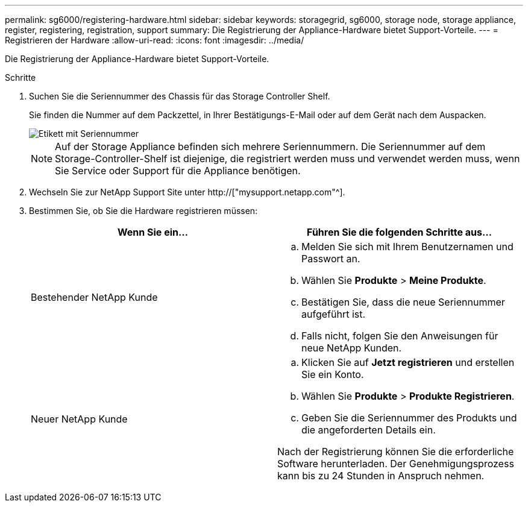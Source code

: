 ---
permalink: sg6000/registering-hardware.html 
sidebar: sidebar 
keywords: storagegrid, sg6000, storage node, storage appliance, register, registering, registration, support 
summary: Die Registrierung der Appliance-Hardware bietet Support-Vorteile. 
---
= Registrieren der Hardware
:allow-uri-read: 
:icons: font
:imagesdir: ../media/


[role="lead"]
Die Registrierung der Appliance-Hardware bietet Support-Vorteile.

.Schritte
. Suchen Sie die Seriennummer des Chassis für das Storage Controller Shelf.
+
Sie finden die Nummer auf dem Packzettel, in Ihrer Bestätigungs-E-Mail oder auf dem Gerät nach dem Auspacken.

+
image::../media/appliance_label.gif[Etikett mit Seriennummer]

+

NOTE: Auf der Storage Appliance befinden sich mehrere Seriennummern. Die Seriennummer auf dem Storage-Controller-Shelf ist diejenige, die registriert werden muss und verwendet werden muss, wenn Sie Service oder Support für die Appliance benötigen.

. Wechseln Sie zur NetApp Support Site unter http://["mysupport.netapp.com"^].
. Bestimmen Sie, ob Sie die Hardware registrieren müssen:
+
|===
| Wenn Sie ein... | Führen Sie die folgenden Schritte aus... 


 a| 
Bestehender NetApp Kunde
 a| 
.. Melden Sie sich mit Ihrem Benutzernamen und Passwort an.
.. Wählen Sie *Produkte* > *Meine Produkte*.
.. Bestätigen Sie, dass die neue Seriennummer aufgeführt ist.
.. Falls nicht, folgen Sie den Anweisungen für neue NetApp Kunden.




 a| 
Neuer NetApp Kunde
 a| 
.. Klicken Sie auf *Jetzt registrieren* und erstellen Sie ein Konto.
.. Wählen Sie *Produkte* > *Produkte Registrieren*.
.. Geben Sie die Seriennummer des Produkts und die angeforderten Details ein.


Nach der Registrierung können Sie die erforderliche Software herunterladen. Der Genehmigungsprozess kann bis zu 24 Stunden in Anspruch nehmen.

|===

